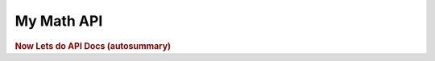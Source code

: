My Math API
===========



.. rubric:: Now Lets do API Docs (autosummary)


.. autosummary::
   :toctree: mymath
   :recursive:

   mymath

